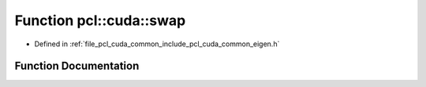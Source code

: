 .. _exhale_function_cuda_2common_2include_2pcl_2cuda_2common_2eigen_8h_1a491cbbb94bb33e4b1dc54470ccdb307b:

Function pcl::cuda::swap
========================

- Defined in :ref:`file_pcl_cuda_common_include_pcl_cuda_common_eigen.h`


Function Documentation
----------------------


.. doxygenfunction:: pcl::cuda::swap(float&, float&)
